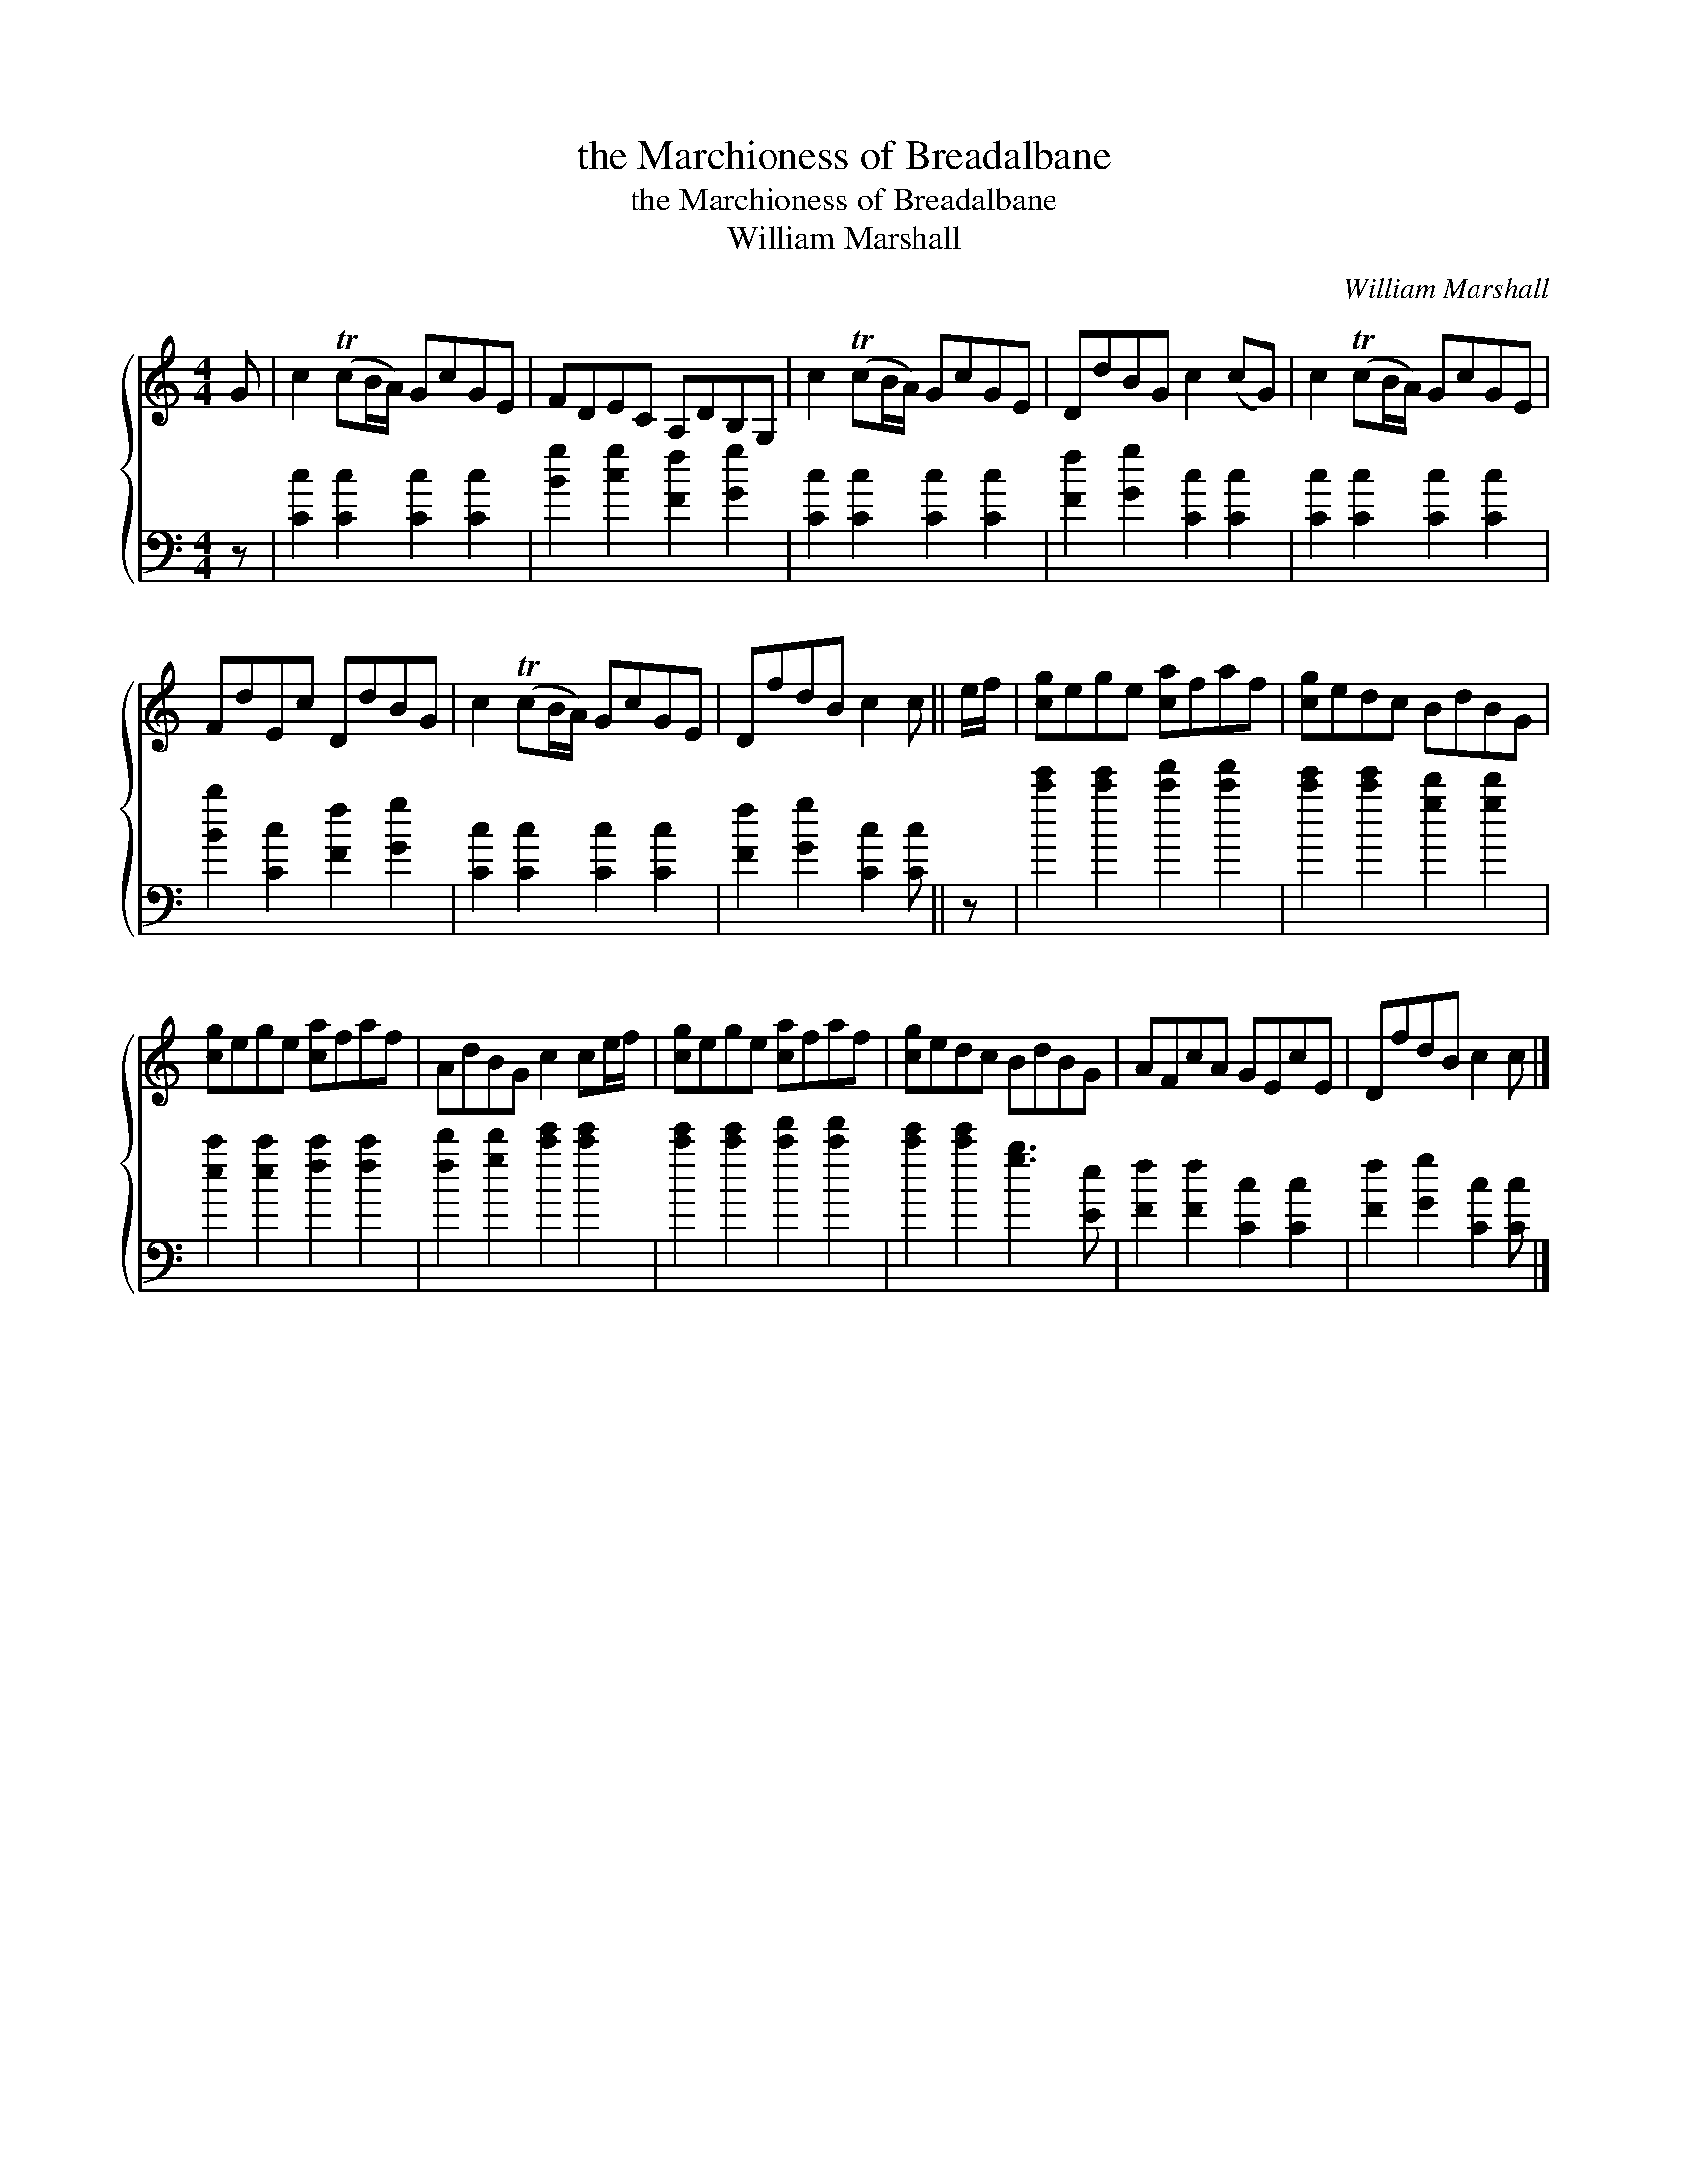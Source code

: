 X:1
T:the Marchioness of Breadalbane
T:the Marchioness of Breadalbane
T:William Marshall
C:William Marshall
%%score { 1 2 }
L:1/8
M:4/4
K:C
V:1 treble 
V:2 bass 
V:1
 G | c2 (TcB/A/) GcGE | FDEC A,DB,G, | c2 (TcB/A/) GcGE | DdBG c2 (cG) | c2 (TcB/A/) GcGE | %6
 FdEc DdBG | c2 (TcB/A/) GcGE | DfdB c2 c || e/f/ | [cg]ege [ca]faf | [cg]edc BdBG | %12
 [cg]ege [ca]faf | AdBG c2 ce/f/ | [cg]ege [ca]faf | [cg]edc BdBG | AFcA GEcE | DfdB c2 c |] %18
V:2
 z | [Cc]2 [Cc]2 [Cc]2 [Cc]2 | [Bg]2 [cg]2 [Ff]2 [Gg]2 | [Cc]2 [Cc]2 [Cc]2 [Cc]2 | %4
 [Ff]2 [Gg]2 [Cc]2 [Cc]2 | [Cc]2 [Cc]2 [Cc]2 [Cc]2 | [Bb]2 [Cc]2 [Ff]2 [Gg]2 | %7
 [Cc]2 [Cc]2 [Cc]2 [Cc]2 | [Ff]2 [Gg]2 [Cc]2 [Cc] || z | [c'e']2 [c'e']2 [c'f']2 [c'f']2 | %11
 [c'e']2 [c'e']2 [gd']2 [gd']2 | [ec']2 [ec']2 [fc']2 [fc']2 | [fd']2 [gd']2 [c'e']2 [c'e']2 | %14
 [c'e']2 [c'e']2 [c'f']2 [c'f']2 | [c'e']2 [c'e']2 [gb]3 [Ee] | [Ff]2 [Ff]2 [Cc]2 [Cc]2 | %17
 [Ff]2 [Gg]2 [Cc]2 [Cc] |] %18


